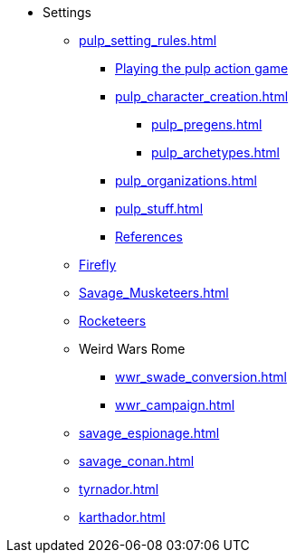 * Settings
** xref:pulp_setting_rules.adoc[]
*** xref:pulp_intro.adoc[Playing the pulp action game]
*** xref:pulp_character_creation.adoc[]
**** xref:pulp_pregens.adoc[]
**** xref:pulp_archetypes.adoc[]
*** xref:pulp_organizations.adoc[]
*** xref:pulp_stuff.adoc[]
*** xref:pulp_colophon.adoc[References]
** xref:firefly_swade.adoc[Firefly]
** xref:Savage_Musketeers.adoc[]
** xref:Savage_Three_Rocketeers.adoc[Rocketeers]
// ** xref:_dtoa_chases.adoc[Pulp Chases]
// * xref:savage_top_secret.adoc[]
** Weird Wars Rome
*** xref:wwr_swade_conversion.adoc[]
// *** xref:wwr_bestiary.adoc[]
*** xref:wwr_campaign.adoc[]
** xref:savage_espionage.adoc[]
** xref:savage_conan.adoc[]
** xref:tyrnador.adoc[]
** xref:karthador.adoc[]